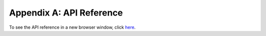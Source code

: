 .. _api-ref:

Appendix A: API Reference
=========================

To see the API reference in a new browser window, click `here <../_static/apidocs.html>`_.
